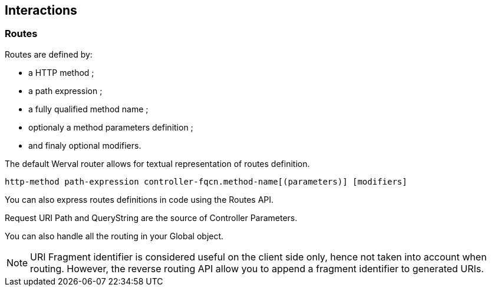 
== Interactions

=== Routes

Routes are defined by:

- a HTTP method ;
- a path expression ;
- a fully qualified method name ;
- optionaly a method parameters definition ;
- and finaly optional modifiers.

The default Werval router allows for textual representation of routes definition.

    http-method path-expression controller-fqcn.method-name[(parameters)] [modifiers]

You can also express routes definitions in code using the Routes API.

Request URI Path and QueryString are the source of Controller Parameters.

You can also handle all the routing in your Global object.

NOTE: URI Fragment identifier is considered useful on the client side only, hence not taken into account when routing.
However, the reverse routing API allow you to append a fragment identifier to generated URIs.



// === Controllers


// === Outcomes


// === Filters
